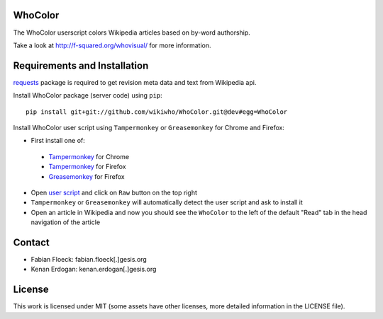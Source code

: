
.. image:: https://github.com/wikiwho/WhoColor/blob/dev/WhoColor/static/whocolor/readme/whocolorpreview.png

WhoColor
========
The WhoColor userscript colors Wikipedia articles based on by-word authorship.

Take a look at http://f-squared.org/whovisual/ for more information.

Requirements and Installation
=============================

`requests <http://docs.python-requests.org/en/master/>`_ package is required to get revision meta data and text from Wikipedia api.


Install WhoColor package (server code) using ``pip``::

    pip install git+git://github.com/wikiwho/WhoColor.git@dev#egg=WhoColor


Install WhoColor user script using ``Tampermonkey`` or ``Greasemonkey`` for Chrome and Firefox:

- First install one of:
 - `Tampermonkey <https://chrome.google.com/webstore/detail/tampermonkey/dhdgffkkebhmkfjojejmpbldmpobfkfo/>`_ for Chrome
 - `Tampermonkey <https://addons.mozilla.org/en-US/firefox/addon/tampermonkey/>`_ for Firefox
 - `Greasemonkey <https://addons.mozilla.org/en-US/firefox/addon/greasemonkey/>`_ for Firefox
- Open `user script <https://github.com/wikiwho/WhoColor/blob/dev/userscript/whocolor.user.js>`_ and click on ``Raw`` button on the top right
- ``Tampermonkey`` or ``Greasemonkey`` will automatically detect the user script and ask to install it
- Open an article in Wikipedia and now you should see the ``WhoColor`` to the left of the default "Read" tab in the head navigation of the article

Contact
=======
* Fabian Floeck: fabian.floeck[.]gesis.org
* Kenan Erdogan: kenan.erdogan[.]gesis.org

License
=======
This work is licensed under MIT (some assets have other licenses, more detailed information in the LICENSE file).
